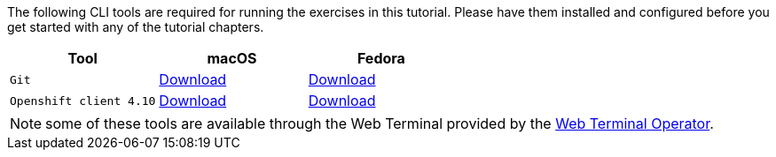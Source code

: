 The following CLI tools are required for running the exercises in this tutorial. 
Please have them installed and configured before you get started with any of the tutorial chapters.

|===
|**Tool**|**macOS**|**Fedora**

| `Git`
| https://git-scm.com/download/mac[Download]
| https://git-scm.com/download/linux[Download]

| `Openshift client 4.10`
| https://mirror.openshift.com/pub/openshift-v4/x86_64/clients/ocp/4.10.10/openshift-client-linux-4.10.10.tar.gz[Download]
| https://mirror.openshift.com/pub/openshift-v4/x86_64/clients/ocp/4.10.10/openshift-client-mac-4.10.10.tar.gz[Download]


|===

NOTE: some of these tools are available through the Web Terminal provided by the https://docs.openshift.com/container-platform/4.10/web_console/odc-about-web-terminal.html[Web Terminal Operator].
